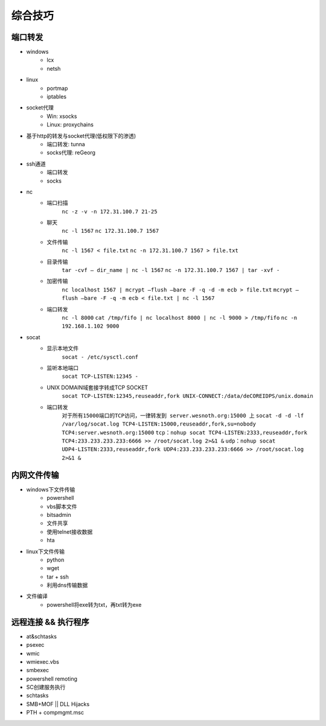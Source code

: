 综合技巧
========================================

端口转发
----------------------------------------
- windows
    - lcx
    - netsh
- linux
    - portmap
    - iptables
- socket代理
    - Win: xsocks
    - Linux: proxychains
- 基于http的转发与socket代理(低权限下的渗透)
    - 端口转发: tunna
    - socks代理: reGeorg
- ssh通道
    - 端口转发
    - socks
- nc
    - 端口扫描
	``nc -z -v -n 172.31.100.7 21-25``
    - 聊天
	``nc -l 1567``
	``nc 172.31.100.7 1567``
    - 文件传输
	``nc -l 1567 < file.txt``
	``nc -n 172.31.100.7 1567 > file.txt``
    - 目录传输
	``tar -cvf – dir_name | nc -l 1567``
	``nc -n 172.31.100.7 1567 | tar -xvf -``
    - 加密传输
	``nc localhost 1567 | mcrypt –flush –bare -F -q -d -m ecb > file.txt``
	``mcrypt –flush –bare -F -q -m ecb < file.txt | nc -l 1567``
    - 端口转发
	``nc -l 8000`` 
	``cat /tmp/fifo | nc localhost 8000 | nc -l 9000 > /tmp/fifo`` 
	``nc -n 192.168.1.102 9000`` 
- socat
    - 显示本地文件
	``socat - /etc/sysctl.conf`` 
    - 监听本地端口
	``socat TCP-LISTEN:12345 -`` 
    - UNIX DOMAIN域套接字转成TCP SOCKET
	``socat TCP-LISTEN:12345,reuseaddr,fork UNIX-CONNECT:/data/deCOREIDPS/unix.domain`` 
    - 端口转发
	``对于所有15000端口的TCP访问，一律转发到 server.wesnoth.org:15000 上`` 
	``socat -d -d -lf /var/log/socat.log TCP4-LISTEN:15000,reuseaddr,fork,su=nobody TCP4:server.wesnoth.org:15000`` 
	``tcp：nohup socat TCP4-LISTEN:2333,reuseaddr,fork TCP4:233.233.233.233:6666 >> /root/socat.log 2>&1 &`` 
	``udp：nohup socat UDP4-LISTEN:2333,reuseaddr,fork UDP4:233.233.233.233:6666 >> /root/socat.log 2>&1 &`` 

内网文件传输
----------------------------------------
- windows下文件传输
    - powershell
    - vbs脚本文件
    - bitsadmin
    - 文件共享
    - 使用telnet接收数据
    - hta
- linux下文件传输
    - python
    - wget
    - tar + ssh
    - 利用dns传输数据
- 文件编译
    - powershell将exe转为txt，再txt转为exe

远程连接 && 执行程序
----------------------------------------
- at&schtasks
- psexec
- wmic
- wmiexec.vbs
- smbexec
- powershell remoting
- SC创建服务执行
- schtasks
- SMB+MOF || DLL Hijacks
- PTH + compmgmt.msc

